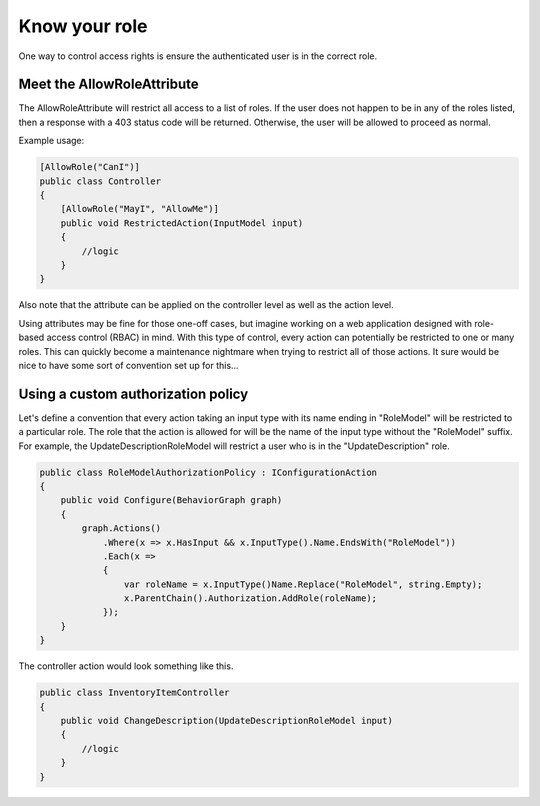 ==============
Know your role
==============

One way to control access rights is ensure the authenticated user is in the
correct role.

Meet the AllowRoleAttribute
---------------------------

The AllowRoleAttribute will restrict all access to a list of roles.  If the user does
not happen to be in any of the roles listed, then a response with a 403 status
code will be returned.  Otherwise, the user will be allowed to proceed as
normal.

Example usage:

.. code-block:: c#

  [AllowRole("CanI")]
  public class Controller
  {
      [AllowRole("MayI", "AllowMe")]
      public void RestrictedAction(InputModel input)
      {
          //logic
      }
  }

Also note that the attribute can be applied on the controller level as well as
the action level.

Using attributes may be fine for those one-off cases, but imagine working on a
web application designed with role-based access control (RBAC) in mind.  With
this type of control, every action can potentially be restricted to one or many
roles.  This can quickly become a maintenance nightmare when trying to restrict
all of those actions.  It sure would be nice to have some sort of convention set
up for this...

Using a custom authorization policy
-----------------------------------

Let's define a convention that every action taking an input type with its name
ending in "RoleModel" will be restricted to a particular role.  The role that
the action is allowed for will be the name of the input type without the
"RoleModel" suffix.  For example, the UpdateDescriptionRoleModel will restrict
a user who is in the "UpdateDescription" role.

.. code-block:: c#

  public class RoleModelAuthorizationPolicy : IConfigurationAction
  {
      public void Configure(BehaviorGraph graph)
      {
          graph.Actions()
              .Where(x => x.HasInput && x.InputType().Name.EndsWith("RoleModel"))
              .Each(x =>
              {
                  var roleName = x.InputType()Name.Replace("RoleModel", string.Empty);
                  x.ParentChain().Authorization.AddRole(roleName);
              });
      }
  }

The controller action would look something like this.

.. code-block:: c#

  public class InventoryItemController
  {
      public void ChangeDescription(UpdateDescriptionRoleModel input)
      {
          //logic
      }
  }

